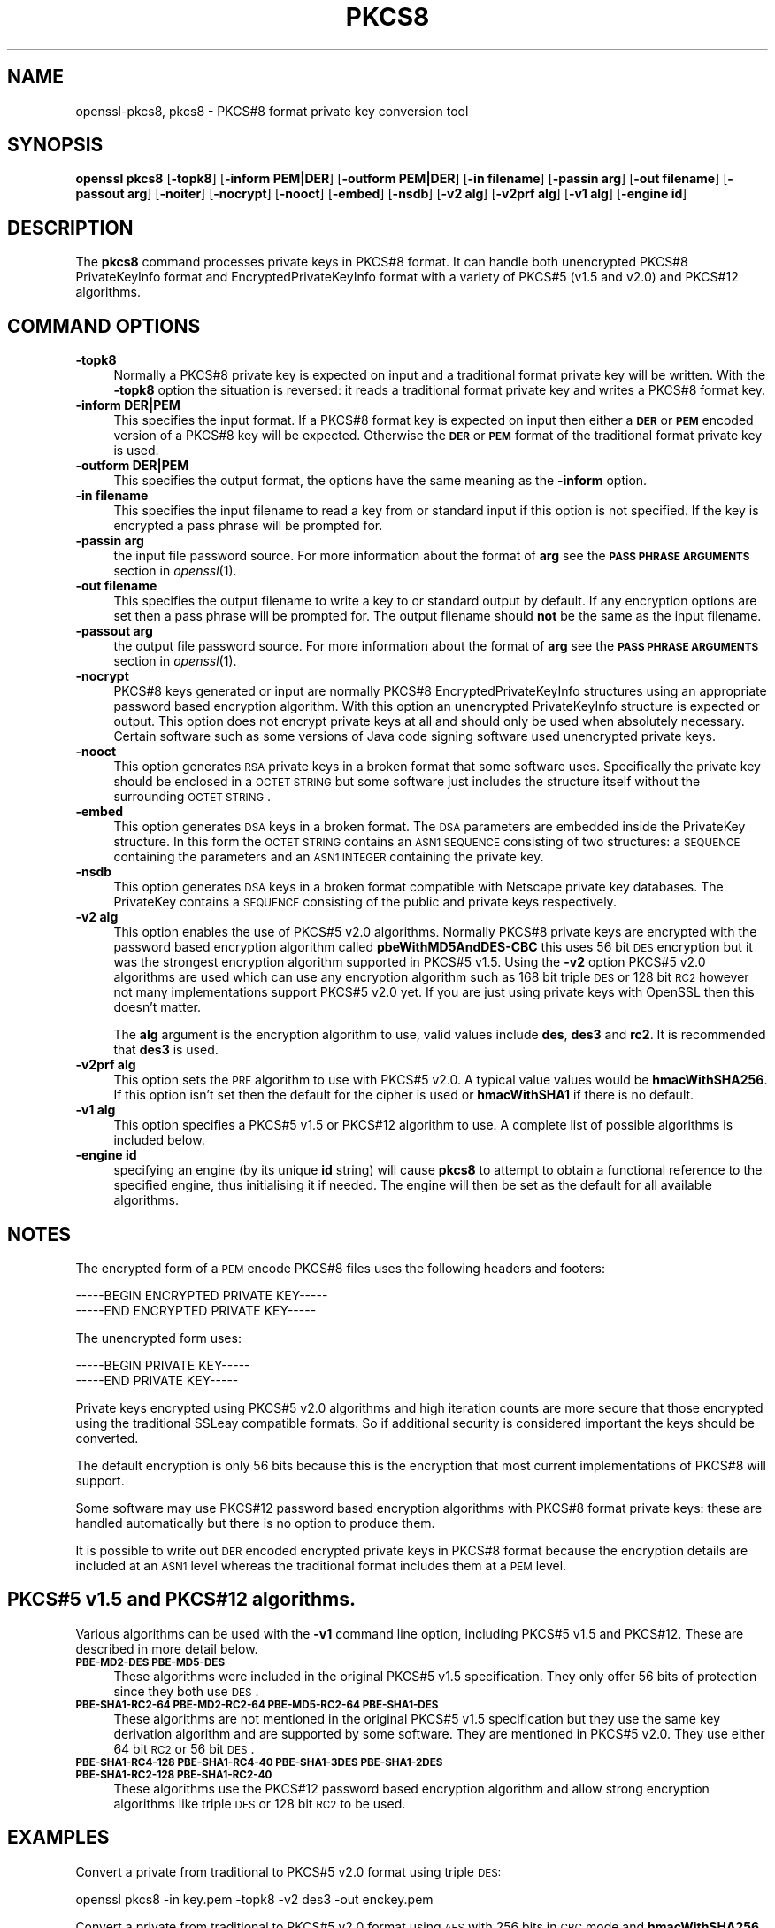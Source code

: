 .\" Automatically generated by Pod::Man 2.22 (Pod::Simple 3.07)
.\"
.\" Standard preamble:
.\" ========================================================================
.de Sp \" Vertical space (when we can't use .PP)
.if t .sp .5v
.if n .sp
..
.de Vb \" Begin verbatim text
.ft CW
.nf
.ne \\$1
..
.de Ve \" End verbatim text
.ft R
.fi
..
.\" Set up some character translations and predefined strings.  \*(-- will
.\" give an unbreakable dash, \*(PI will give pi, \*(L" will give a left
.\" double quote, and \*(R" will give a right double quote.  \*(C+ will
.\" give a nicer C++.  Capital omega is used to do unbreakable dashes and
.\" therefore won't be available.  \*(C` and \*(C' expand to `' in nroff,
.\" nothing in troff, for use with C<>.
.tr \(*W-
.ds C+ C\v'-.1v'\h'-1p'\s-2+\h'-1p'+\s0\v'.1v'\h'-1p'
.ie n \{\
.    ds -- \(*W-
.    ds PI pi
.    if (\n(.H=4u)&(1m=24u) .ds -- \(*W\h'-12u'\(*W\h'-12u'-\" diablo 10 pitch
.    if (\n(.H=4u)&(1m=20u) .ds -- \(*W\h'-12u'\(*W\h'-8u'-\"  diablo 12 pitch
.    ds L" ""
.    ds R" ""
.    ds C` ""
.    ds C' ""
'br\}
.el\{\
.    ds -- \|\(em\|
.    ds PI \(*p
.    ds L" ``
.    ds R" ''
'br\}
.\"
.\" Escape single quotes in literal strings from groff's Unicode transform.
.ie \n(.g .ds Aq \(aq
.el       .ds Aq '
.\"
.\" If the F register is turned on, we'll generate index entries on stderr for
.\" titles (.TH), headers (.SH), subsections (.SS), items (.Ip), and index
.\" entries marked with X<> in POD.  Of course, you'll have to process the
.\" output yourself in some meaningful fashion.
.ie \nF \{\
.    de IX
.    tm Index:\\$1\t\\n%\t"\\$2"
..
.    nr % 0
.    rr F
.\}
.el \{\
.    de IX
..
.\}
.\"
.\" Accent mark definitions (@(#)ms.acc 1.5 88/02/08 SMI; from UCB 4.2).
.\" Fear.  Run.  Save yourself.  No user-serviceable parts.
.    \" fudge factors for nroff and troff
.if n \{\
.    ds #H 0
.    ds #V .8m
.    ds #F .3m
.    ds #[ \f1
.    ds #] \fP
.\}
.if t \{\
.    ds #H ((1u-(\\\\n(.fu%2u))*.13m)
.    ds #V .6m
.    ds #F 0
.    ds #[ \&
.    ds #] \&
.\}
.    \" simple accents for nroff and troff
.if n \{\
.    ds ' \&
.    ds ` \&
.    ds ^ \&
.    ds , \&
.    ds ~ ~
.    ds /
.\}
.if t \{\
.    ds ' \\k:\h'-(\\n(.wu*8/10-\*(#H)'\'\h"|\\n:u"
.    ds ` \\k:\h'-(\\n(.wu*8/10-\*(#H)'\`\h'|\\n:u'
.    ds ^ \\k:\h'-(\\n(.wu*10/11-\*(#H)'^\h'|\\n:u'
.    ds , \\k:\h'-(\\n(.wu*8/10)',\h'|\\n:u'
.    ds ~ \\k:\h'-(\\n(.wu-\*(#H-.1m)'~\h'|\\n:u'
.    ds / \\k:\h'-(\\n(.wu*8/10-\*(#H)'\z\(sl\h'|\\n:u'
.\}
.    \" troff and (daisy-wheel) nroff accents
.ds : \\k:\h'-(\\n(.wu*8/10-\*(#H+.1m+\*(#F)'\v'-\*(#V'\z.\h'.2m+\*(#F'.\h'|\\n:u'\v'\*(#V'
.ds 8 \h'\*(#H'\(*b\h'-\*(#H'
.ds o \\k:\h'-(\\n(.wu+\w'\(de'u-\*(#H)/2u'\v'-.3n'\*(#[\z\(de\v'.3n'\h'|\\n:u'\*(#]
.ds d- \h'\*(#H'\(pd\h'-\w'~'u'\v'-.25m'\f2\(hy\fP\v'.25m'\h'-\*(#H'
.ds D- D\\k:\h'-\w'D'u'\v'-.11m'\z\(hy\v'.11m'\h'|\\n:u'
.ds th \*(#[\v'.3m'\s+1I\s-1\v'-.3m'\h'-(\w'I'u*2/3)'\s-1o\s+1\*(#]
.ds Th \*(#[\s+2I\s-2\h'-\w'I'u*3/5'\v'-.3m'o\v'.3m'\*(#]
.ds ae a\h'-(\w'a'u*4/10)'e
.ds Ae A\h'-(\w'A'u*4/10)'E
.    \" corrections for vroff
.if v .ds ~ \\k:\h'-(\\n(.wu*9/10-\*(#H)'\s-2\u~\d\s+2\h'|\\n:u'
.if v .ds ^ \\k:\h'-(\\n(.wu*10/11-\*(#H)'\v'-.4m'^\v'.4m'\h'|\\n:u'
.    \" for low resolution devices (crt and lpr)
.if \n(.H>23 .if \n(.V>19 \
\{\
.    ds : e
.    ds 8 ss
.    ds o a
.    ds d- d\h'-1'\(ga
.    ds D- D\h'-1'\(hy
.    ds th \o'bp'
.    ds Th \o'LP'
.    ds ae ae
.    ds Ae AE
.\}
.rm #[ #] #H #V #F C
.\" ========================================================================
.\"
.IX Title "PKCS8 1"
.TH PKCS8 1 "2017-12-07" "1.0.2n" "OpenSSL"
.\" For nroff, turn off justification.  Always turn off hyphenation; it makes
.\" way too many mistakes in technical documents.
.if n .ad l
.nh
.SH "NAME"
openssl\-pkcs8,
pkcs8 \- PKCS#8 format private key conversion tool
.SH "SYNOPSIS"
.IX Header "SYNOPSIS"
\&\fBopenssl\fR \fBpkcs8\fR
[\fB\-topk8\fR]
[\fB\-inform PEM|DER\fR]
[\fB\-outform PEM|DER\fR]
[\fB\-in filename\fR]
[\fB\-passin arg\fR]
[\fB\-out filename\fR]
[\fB\-passout arg\fR]
[\fB\-noiter\fR]
[\fB\-nocrypt\fR]
[\fB\-nooct\fR]
[\fB\-embed\fR]
[\fB\-nsdb\fR]
[\fB\-v2 alg\fR]
[\fB\-v2prf alg\fR]
[\fB\-v1 alg\fR]
[\fB\-engine id\fR]
.SH "DESCRIPTION"
.IX Header "DESCRIPTION"
The \fBpkcs8\fR command processes private keys in PKCS#8 format. It can handle
both unencrypted PKCS#8 PrivateKeyInfo format and EncryptedPrivateKeyInfo
format with a variety of PKCS#5 (v1.5 and v2.0) and PKCS#12 algorithms.
.SH "COMMAND OPTIONS"
.IX Header "COMMAND OPTIONS"
.IP "\fB\-topk8\fR" 4
.IX Item "-topk8"
Normally a PKCS#8 private key is expected on input and a traditional format
private key will be written. With the \fB\-topk8\fR option the situation is
reversed: it reads a traditional format private key and writes a PKCS#8
format key.
.IP "\fB\-inform DER|PEM\fR" 4
.IX Item "-inform DER|PEM"
This specifies the input format. If a PKCS#8 format key is expected on input
then either a \fB\s-1DER\s0\fR or \fB\s-1PEM\s0\fR encoded version of a PKCS#8 key will be
expected. Otherwise the \fB\s-1DER\s0\fR or \fB\s-1PEM\s0\fR format of the traditional format
private key is used.
.IP "\fB\-outform DER|PEM\fR" 4
.IX Item "-outform DER|PEM"
This specifies the output format, the options have the same meaning as the 
\&\fB\-inform\fR option.
.IP "\fB\-in filename\fR" 4
.IX Item "-in filename"
This specifies the input filename to read a key from or standard input if this
option is not specified. If the key is encrypted a pass phrase will be
prompted for.
.IP "\fB\-passin arg\fR" 4
.IX Item "-passin arg"
the input file password source. For more information about the format of \fBarg\fR
see the \fB\s-1PASS\s0 \s-1PHRASE\s0 \s-1ARGUMENTS\s0\fR section in \fIopenssl\fR\|(1).
.IP "\fB\-out filename\fR" 4
.IX Item "-out filename"
This specifies the output filename to write a key to or standard output by
default. If any encryption options are set then a pass phrase will be
prompted for. The output filename should \fBnot\fR be the same as the input
filename.
.IP "\fB\-passout arg\fR" 4
.IX Item "-passout arg"
the output file password source. For more information about the format of \fBarg\fR
see the \fB\s-1PASS\s0 \s-1PHRASE\s0 \s-1ARGUMENTS\s0\fR section in \fIopenssl\fR\|(1).
.IP "\fB\-nocrypt\fR" 4
.IX Item "-nocrypt"
PKCS#8 keys generated or input are normally PKCS#8 EncryptedPrivateKeyInfo
structures using an appropriate password based encryption algorithm. With
this option an unencrypted PrivateKeyInfo structure is expected or output.
This option does not encrypt private keys at all and should only be used
when absolutely necessary. Certain software such as some versions of Java
code signing software used unencrypted private keys.
.IP "\fB\-nooct\fR" 4
.IX Item "-nooct"
This option generates \s-1RSA\s0 private keys in a broken format that some software
uses. Specifically the private key should be enclosed in a \s-1OCTET\s0 \s-1STRING\s0
but some software just includes the structure itself without the
surrounding \s-1OCTET\s0 \s-1STRING\s0.
.IP "\fB\-embed\fR" 4
.IX Item "-embed"
This option generates \s-1DSA\s0 keys in a broken format. The \s-1DSA\s0 parameters are
embedded inside the PrivateKey structure. In this form the \s-1OCTET\s0 \s-1STRING\s0
contains an \s-1ASN1\s0 \s-1SEQUENCE\s0 consisting of two structures: a \s-1SEQUENCE\s0 containing
the parameters and an \s-1ASN1\s0 \s-1INTEGER\s0 containing the private key.
.IP "\fB\-nsdb\fR" 4
.IX Item "-nsdb"
This option generates \s-1DSA\s0 keys in a broken format compatible with Netscape
private key databases. The PrivateKey contains a \s-1SEQUENCE\s0 consisting of
the public and private keys respectively.
.IP "\fB\-v2 alg\fR" 4
.IX Item "-v2 alg"
This option enables the use of PKCS#5 v2.0 algorithms. Normally PKCS#8
private keys are encrypted with the password based encryption algorithm
called \fBpbeWithMD5AndDES\-CBC\fR this uses 56 bit \s-1DES\s0 encryption but it
was the strongest encryption algorithm supported in PKCS#5 v1.5. Using 
the \fB\-v2\fR option PKCS#5 v2.0 algorithms are used which can use any
encryption algorithm such as 168 bit triple \s-1DES\s0 or 128 bit \s-1RC2\s0 however
not many implementations support PKCS#5 v2.0 yet. If you are just using
private keys with OpenSSL then this doesn't matter.
.Sp
The \fBalg\fR argument is the encryption algorithm to use, valid values include
\&\fBdes\fR, \fBdes3\fR and \fBrc2\fR. It is recommended that \fBdes3\fR is used.
.IP "\fB\-v2prf alg\fR" 4
.IX Item "-v2prf alg"
This option sets the \s-1PRF\s0 algorithm to use with PKCS#5 v2.0. A typical value
values would be \fBhmacWithSHA256\fR. If this option isn't set then the default
for the cipher is used or \fBhmacWithSHA1\fR if there is no default.
.IP "\fB\-v1 alg\fR" 4
.IX Item "-v1 alg"
This option specifies a PKCS#5 v1.5 or PKCS#12 algorithm to use. A complete
list of possible algorithms is included below.
.IP "\fB\-engine id\fR" 4
.IX Item "-engine id"
specifying an engine (by its unique \fBid\fR string) will cause \fBpkcs8\fR
to attempt to obtain a functional reference to the specified engine,
thus initialising it if needed. The engine will then be set as the default
for all available algorithms.
.SH "NOTES"
.IX Header "NOTES"
The encrypted form of a \s-1PEM\s0 encode PKCS#8 files uses the following
headers and footers:
.PP
.Vb 2
\& \-\-\-\-\-BEGIN ENCRYPTED PRIVATE KEY\-\-\-\-\-
\& \-\-\-\-\-END ENCRYPTED PRIVATE KEY\-\-\-\-\-
.Ve
.PP
The unencrypted form uses:
.PP
.Vb 2
\& \-\-\-\-\-BEGIN PRIVATE KEY\-\-\-\-\-
\& \-\-\-\-\-END PRIVATE KEY\-\-\-\-\-
.Ve
.PP
Private keys encrypted using PKCS#5 v2.0 algorithms and high iteration
counts are more secure that those encrypted using the traditional
SSLeay compatible formats. So if additional security is considered
important the keys should be converted.
.PP
The default encryption is only 56 bits because this is the encryption
that most current implementations of PKCS#8 will support.
.PP
Some software may use PKCS#12 password based encryption algorithms
with PKCS#8 format private keys: these are handled automatically
but there is no option to produce them.
.PP
It is possible to write out \s-1DER\s0 encoded encrypted private keys in
PKCS#8 format because the encryption details are included at an \s-1ASN1\s0
level whereas the traditional format includes them at a \s-1PEM\s0 level.
.SH "PKCS#5 v1.5 and PKCS#12 algorithms."
.IX Header "PKCS#5 v1.5 and PKCS#12 algorithms."
Various algorithms can be used with the \fB\-v1\fR command line option,
including PKCS#5 v1.5 and PKCS#12. These are described in more detail
below.
.IP "\fB\s-1PBE\-MD2\-DES\s0 \s-1PBE\-MD5\-DES\s0\fR" 4
.IX Item "PBE-MD2-DES PBE-MD5-DES"
These algorithms were included in the original PKCS#5 v1.5 specification.
They only offer 56 bits of protection since they both use \s-1DES\s0.
.IP "\fB\s-1PBE\-SHA1\-RC2\-64\s0 \s-1PBE\-MD2\-RC2\-64\s0 \s-1PBE\-MD5\-RC2\-64\s0 \s-1PBE\-SHA1\-DES\s0\fR" 4
.IX Item "PBE-SHA1-RC2-64 PBE-MD2-RC2-64 PBE-MD5-RC2-64 PBE-SHA1-DES"
These algorithms are not mentioned in the original PKCS#5 v1.5 specification
but they use the same key derivation algorithm and are supported by some
software. They are mentioned in PKCS#5 v2.0. They use either 64 bit \s-1RC2\s0 or
56 bit \s-1DES\s0.
.IP "\fB\s-1PBE\-SHA1\-RC4\-128\s0 \s-1PBE\-SHA1\-RC4\-40\s0 \s-1PBE\-SHA1\-3DES\s0 \s-1PBE\-SHA1\-2DES\s0 \s-1PBE\-SHA1\-RC2\-128\s0 \s-1PBE\-SHA1\-RC2\-40\s0\fR" 4
.IX Item "PBE-SHA1-RC4-128 PBE-SHA1-RC4-40 PBE-SHA1-3DES PBE-SHA1-2DES PBE-SHA1-RC2-128 PBE-SHA1-RC2-40"
These algorithms use the PKCS#12 password based encryption algorithm and
allow strong encryption algorithms like triple \s-1DES\s0 or 128 bit \s-1RC2\s0 to be used.
.SH "EXAMPLES"
.IX Header "EXAMPLES"
Convert a private from traditional to PKCS#5 v2.0 format using triple
\&\s-1DES:\s0
.PP
.Vb 1
\& openssl pkcs8 \-in key.pem \-topk8 \-v2 des3 \-out enckey.pem
.Ve
.PP
Convert a private from traditional to PKCS#5 v2.0 format using \s-1AES\s0 with
256 bits in \s-1CBC\s0 mode and \fBhmacWithSHA256\fR \s-1PRF:\s0
.PP
.Vb 1
\& openssl pkcs8 \-in key.pem \-topk8 \-v2 aes\-256\-cbc \-v2prf hmacWithSHA256 \-out enckey.pem
.Ve
.PP
Convert a private key to PKCS#8 using a PKCS#5 1.5 compatible algorithm
(\s-1DES\s0):
.PP
.Vb 1
\& openssl pkcs8 \-in key.pem \-topk8 \-out enckey.pem
.Ve
.PP
Convert a private key to PKCS#8 using a PKCS#12 compatible algorithm
(3DES):
.PP
.Vb 1
\& openssl pkcs8 \-in key.pem \-topk8 \-out enckey.pem \-v1 PBE\-SHA1\-3DES
.Ve
.PP
Read a \s-1DER\s0 unencrypted PKCS#8 format private key:
.PP
.Vb 1
\& openssl pkcs8 \-inform DER \-nocrypt \-in key.der \-out key.pem
.Ve
.PP
Convert a private key from any PKCS#8 format to traditional format:
.PP
.Vb 1
\& openssl pkcs8 \-in pk8.pem \-out key.pem
.Ve
.SH "STANDARDS"
.IX Header "STANDARDS"
Test vectors from this PKCS#5 v2.0 implementation were posted to the
pkcs-tng mailing list using triple \s-1DES\s0, \s-1DES\s0 and \s-1RC2\s0 with high iteration
counts, several people confirmed that they could decrypt the private
keys produced and Therefore it can be assumed that the PKCS#5 v2.0
implementation is reasonably accurate at least as far as these
algorithms are concerned.
.PP
The format of PKCS#8 \s-1DSA\s0 (and other) private keys is not well documented:
it is hidden away in PKCS#11 v2.01, section 11.9. OpenSSL's default \s-1DSA\s0
PKCS#8 private key format complies with this standard.
.SH "BUGS"
.IX Header "BUGS"
There should be an option that prints out the encryption algorithm
in use and other details such as the iteration count.
.PP
PKCS#8 using triple \s-1DES\s0 and PKCS#5 v2.0 should be the default private
key format for OpenSSL: for compatibility several of the utilities use
the old format at present.
.SH "SEE ALSO"
.IX Header "SEE ALSO"
\&\fIdsa\fR\|(1), \fIrsa\fR\|(1), \fIgenrsa\fR\|(1),
\&\fIgendsa\fR\|(1)
